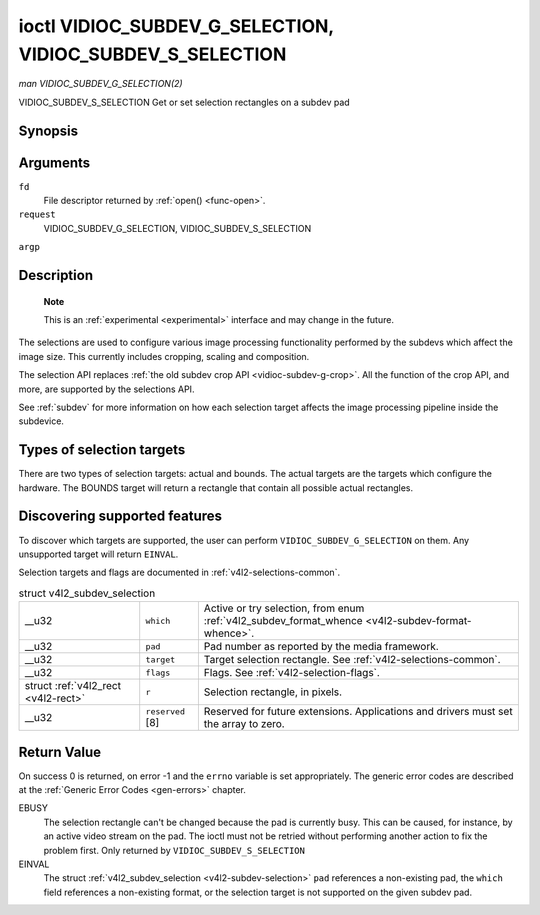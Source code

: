 
.. _vidioc-subdev-g-selection:

==========================================================
ioctl VIDIOC_SUBDEV_G_SELECTION, VIDIOC_SUBDEV_S_SELECTION
==========================================================

*man VIDIOC_SUBDEV_G_SELECTION(2)*

VIDIOC_SUBDEV_S_SELECTION
Get or set selection rectangles on a subdev pad


Synopsis
========

.. c:function:: int ioctl( int fd, int request, struct v4l2_subdev_selection *argp )

Arguments
=========

``fd``
    File descriptor returned by :ref:`open() <func-open>`.

``request``
    VIDIOC_SUBDEV_G_SELECTION, VIDIOC_SUBDEV_S_SELECTION

``argp``


Description
===========

    **Note**

    This is an :ref:`experimental <experimental>` interface and may change in the future.

The selections are used to configure various image processing functionality performed by the subdevs which affect the image size. This currently includes cropping, scaling and
composition.

The selection API replaces :ref:`the old subdev crop API <vidioc-subdev-g-crop>`. All the function of the crop API, and more, are supported by the selections API.

See :ref:`subdev` for more information on how each selection target affects the image processing pipeline inside the subdevice.


Types of selection targets
==========================

There are two types of selection targets: actual and bounds. The actual targets are the targets which configure the hardware. The BOUNDS target will return a rectangle that contain
all possible actual rectangles.


Discovering supported features
==============================

To discover which targets are supported, the user can perform ``VIDIOC_SUBDEV_G_SELECTION`` on them. Any unsupported target will return ``EINVAL``.

Selection targets and flags are documented in :ref:`v4l2-selections-common`.


.. _v4l2-subdev-selection:

.. table:: struct v4l2_subdev_selection

    +-----------------------------------------------+-----------------------------------------------+--------------------------------------------------------------------------------------------+
    | __u32                                         | ``which``                                     | Active or try selection, from enum                                                         |
    |                                               |                                               | :ref:`v4l2_subdev_format_whence     <v4l2-subdev-format-whence>`.                          |
    +-----------------------------------------------+-----------------------------------------------+--------------------------------------------------------------------------------------------+
    | __u32                                         | ``pad``                                       | Pad number as reported by the media framework.                                             |
    +-----------------------------------------------+-----------------------------------------------+--------------------------------------------------------------------------------------------+
    | __u32                                         | ``target``                                    | Target selection rectangle. See :ref:`v4l2-selections-common`.                             |
    +-----------------------------------------------+-----------------------------------------------+--------------------------------------------------------------------------------------------+
    | __u32                                         | ``flags``                                     | Flags. See :ref:`v4l2-selection-flags`.                                                    |
    +-----------------------------------------------+-----------------------------------------------+--------------------------------------------------------------------------------------------+
    | struct :ref:`v4l2_rect   <v4l2-rect>`         | ``r``                                         | Selection rectangle, in pixels.                                                            |
    +-----------------------------------------------+-----------------------------------------------+--------------------------------------------------------------------------------------------+
    | __u32                                         | ``reserved``  [8]                             | Reserved for future extensions. Applications and drivers must set the array to zero.       |
    +-----------------------------------------------+-----------------------------------------------+--------------------------------------------------------------------------------------------+



Return Value
============

On success 0 is returned, on error -1 and the ``errno`` variable is set appropriately. The generic error codes are described at the :ref:`Generic Error Codes <gen-errors>`
chapter.

EBUSY
    The selection rectangle can't be changed because the pad is currently busy. This can be caused, for instance, by an active video stream on the pad. The ioctl must not be
    retried without performing another action to fix the problem first. Only returned by ``VIDIOC_SUBDEV_S_SELECTION``

EINVAL
    The struct :ref:`v4l2_subdev_selection <v4l2-subdev-selection>` ``pad`` references a non-existing pad, the ``which`` field references a non-existing format, or the
    selection target is not supported on the given subdev pad.
